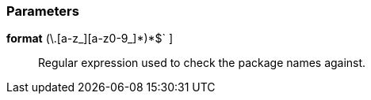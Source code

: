 === Parameters

*format* [ `+^[a-z_]+(\.[a-z_][a-z0-9_]*)*$+` ]::
  Regular expression used to check the package names against.

